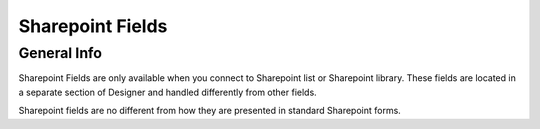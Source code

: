 Sharepoint Fields
==================================================

General Info
-------------------------------------------------------------
Sharepoint Fields are only available when you connect to Sharepoint list or Sharepoint library.
These fields are located in a separate section of Designer and handled differently from other fields.

Sharepoint fields are no different from how they are presented in standard Sharepoint forms.